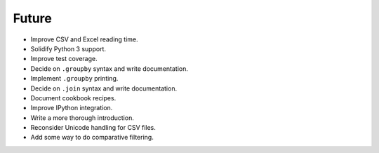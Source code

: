 Future
------

- Improve CSV and Excel reading time.
- Solidify Python 3 support.
- Improve test coverage.
- Decide on ``.groupby`` syntax and write documentation.
- Implement ``.groupby`` printing.
- Decide on ``.join`` syntax and write documentation.
- Document cookbook recipes.
- Improve IPython integration.
- Write a more thorough introduction.
- Reconsider Unicode handling for CSV files.
- Add some way to do comparative filtering.